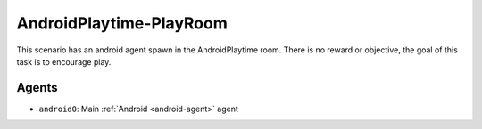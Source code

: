 AndroidPlaytime-PlayRoom
========================

This scenario has an android agent spawn in the AndroidPlaytime room. There is
no reward or objective, the goal of this task is to encourage play.

Agents
------

- ``android0``: Main :ref:`Android <android-agent>` agent

.. TODO: Add link to config file